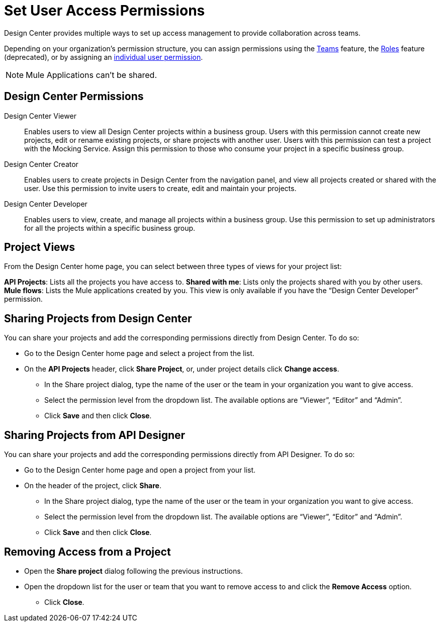 = Set User Access Permissions

Design Center provides multiple ways to set up access management to provide collaboration across teams. 

Depending on your organization's permission structure, you can assign permissions using the xref:access-management::teams.adoc[Teams] feature, the xref:access-management::users.adoc#grant-user-permissions[Roles] feature (deprecated), or by assigning an xref:access-management::users.adoc#grant-user-permissions[individual user permission].

NOTE: Mule Applications can't be shared.

== Design Center Permissions


Design Center Viewer:: Enables users to view all Design Center projects within a business group. Users with this permission cannot create new projects, edit or rename existing projects, or share projects with another user. Users with this permission can test a project with the Mocking Service. Assign this permission to those who consume your project in a specific business group.
Design Center Creator:: Enables users to create projects in Design Center from the navigation panel, and view all projects created or shared with the user. Use this permission to invite users to create, edit and maintain your projects.
Design Center Developer:: Enables users to view, create, and manage all projects within a business group. Use this permission to set up administrators for all the projects within a specific business group.

== Project Views

From the Design Center home page, you can select between three types of views for your project list:

*API Projects*: Lists all the projects you have access to.
*Shared with me*: Lists only the projects shared with you by other users.
*Mule flows*: Lists the Mule applications created by you. This view is only available if you have the “Design Center Developer” permission.

== Sharing Projects from Design Center

You can share your projects and add the corresponding permissions directly from Design Center. To do so:

* Go to the Design Center home page and select a project from the list.
* On the *API Projects* header, click *Share Project*, or, under project details click *Change access*.
** In the Share project dialog, type the name of the user or the team in your organization you want to give access.
** Select the permission level from the dropdown list. The available options are “Viewer”, “Editor” and “Admin”.
** Click *Save* and then click *Close*.

== Sharing Projects from API Designer

You can share your projects and add the corresponding permissions directly from API Designer. To do so:

* Go to the Design Center home page and open a project from your list.
* On the header of the project, click *Share*.
** In the Share project dialog, type the name of the user or the team in your organization you want to give access.
** Select the permission level from the dropdown list. The available options are “Viewer”, “Editor” and “Admin”.
** Click *Save* and then click *Close*.

== Removing Access from a Project

* Open the *Share project* dialog following the previous instructions.
* Open the dropdown list for the user or team that you want to remove access to and click the *Remove Access* option.
** Click *Close*.

